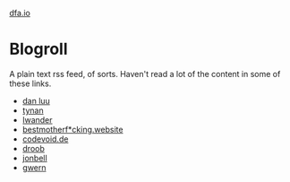 #+HTML_HEAD: <link rel="stylesheet" type="text/css" href="no.css" />
#+OPTIONS: toc:nil
#+OPTIONS: num:nil
#+OPTIONS: html-postamble:nil
[[file:index.html][dfa.io]]

* Blogroll
A plain text rss feed, of sorts. Haven't read a lot of the content in some of these links.

- [[https://danluu.com/][dan luu]]
- [[https://tynan.net][tynan]]
- [[https://lwander.github.io/][lwander]]
- [[https://bestmotherfucking.website/][bestmotherf*cking.website]]
- [[https://codevoid.de/][codevoid.de]]
- [[https://tilde.club/~droob/][droob]]
- [[https://tilde.club/~jonbell/][jonbell]]
- [[https://gwern.net][gwern]]

